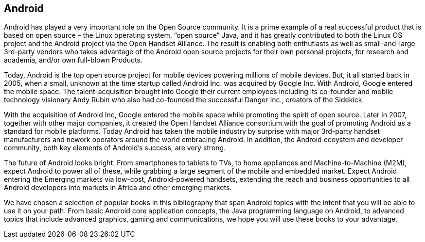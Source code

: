 == Android

Android has played a very important role on the Open Source community. It is a prime example of a real successful product that is based on open source – the Linux operating system, “open source” Java, and it has greatly contributed to both the Linux OS project and the Android project via the Open Handset Alliance. The result is enabling both enthutiasts as well as small-and-large 3rd-party vendors who takes advantage of the Android open source projects for their own personal projects, for research and academia, and/or own full-blown Products. 

Today, Android is the top open source project for mobile devices powering millions of mobile devices. But, it all started back in 2005, when a small, unknown at the time startup called Android Inc. was acquired by Google Inc. With Android, Google entered the mobile space. The talent-acquisition brought into Google their current employees including its co-founder and mobile technology visionary Andy Rubin who also had co-founded the successful Danger Inc., creators of the Sidekick. 

With the acquisition of Android Inc, Google entered the mobile space while promoting the spirit of open source. Later in 2007, together with other major companies, it created the Open Handset Alliance consortium with the goal of promoting Android as a standard for mobile platforms. Today Android has taken the mobile industry by surprise with major 3rd-party handset manufacturers and nework operators around the world embracing Android.  In addition, the Android ecoystem and developer community, both key elements of Android’s success, are very strong.

The future of Android looks bright. From smartphones to tablets to TVs, to home appliances and Machine-to-Machine (M2M), expect Android to power all of these, while grabbing a large segment of the mobile and embedded market. Expect Android entering the Emerging markets via low-cost, Android-powered handsets, extending the reach and business opportunities to all Android developers into markets in Africa and other emerging markets.

We have chosen a selection of popular books in this bibliography that span Android topics with the intent that you will be able to use it on your path. From basic Android core application concepts, the Java programming language on Android, to advanced topics that include advanced graphics, gaming and communications, we hope you will use these books to your advantage.
